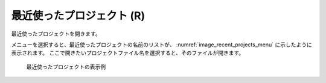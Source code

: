 最近使ったプロジェクト (R)
==========================

最近使ったプロジェクトを開きます。

メニューを選択すると、最近使ったプロジェクトの名前のリストが、
:numref:`image_recent_projects_menu`
に示したように表示されます。
ここで開きたいプロジェクトファイル名を選択すると、そのファイルが開きます。

.. _image_recent_projects_menu:

.. figure:: images/recent_projects_menu.png
   :width: 400pt

   最近使ったプロジェクトの表示例
